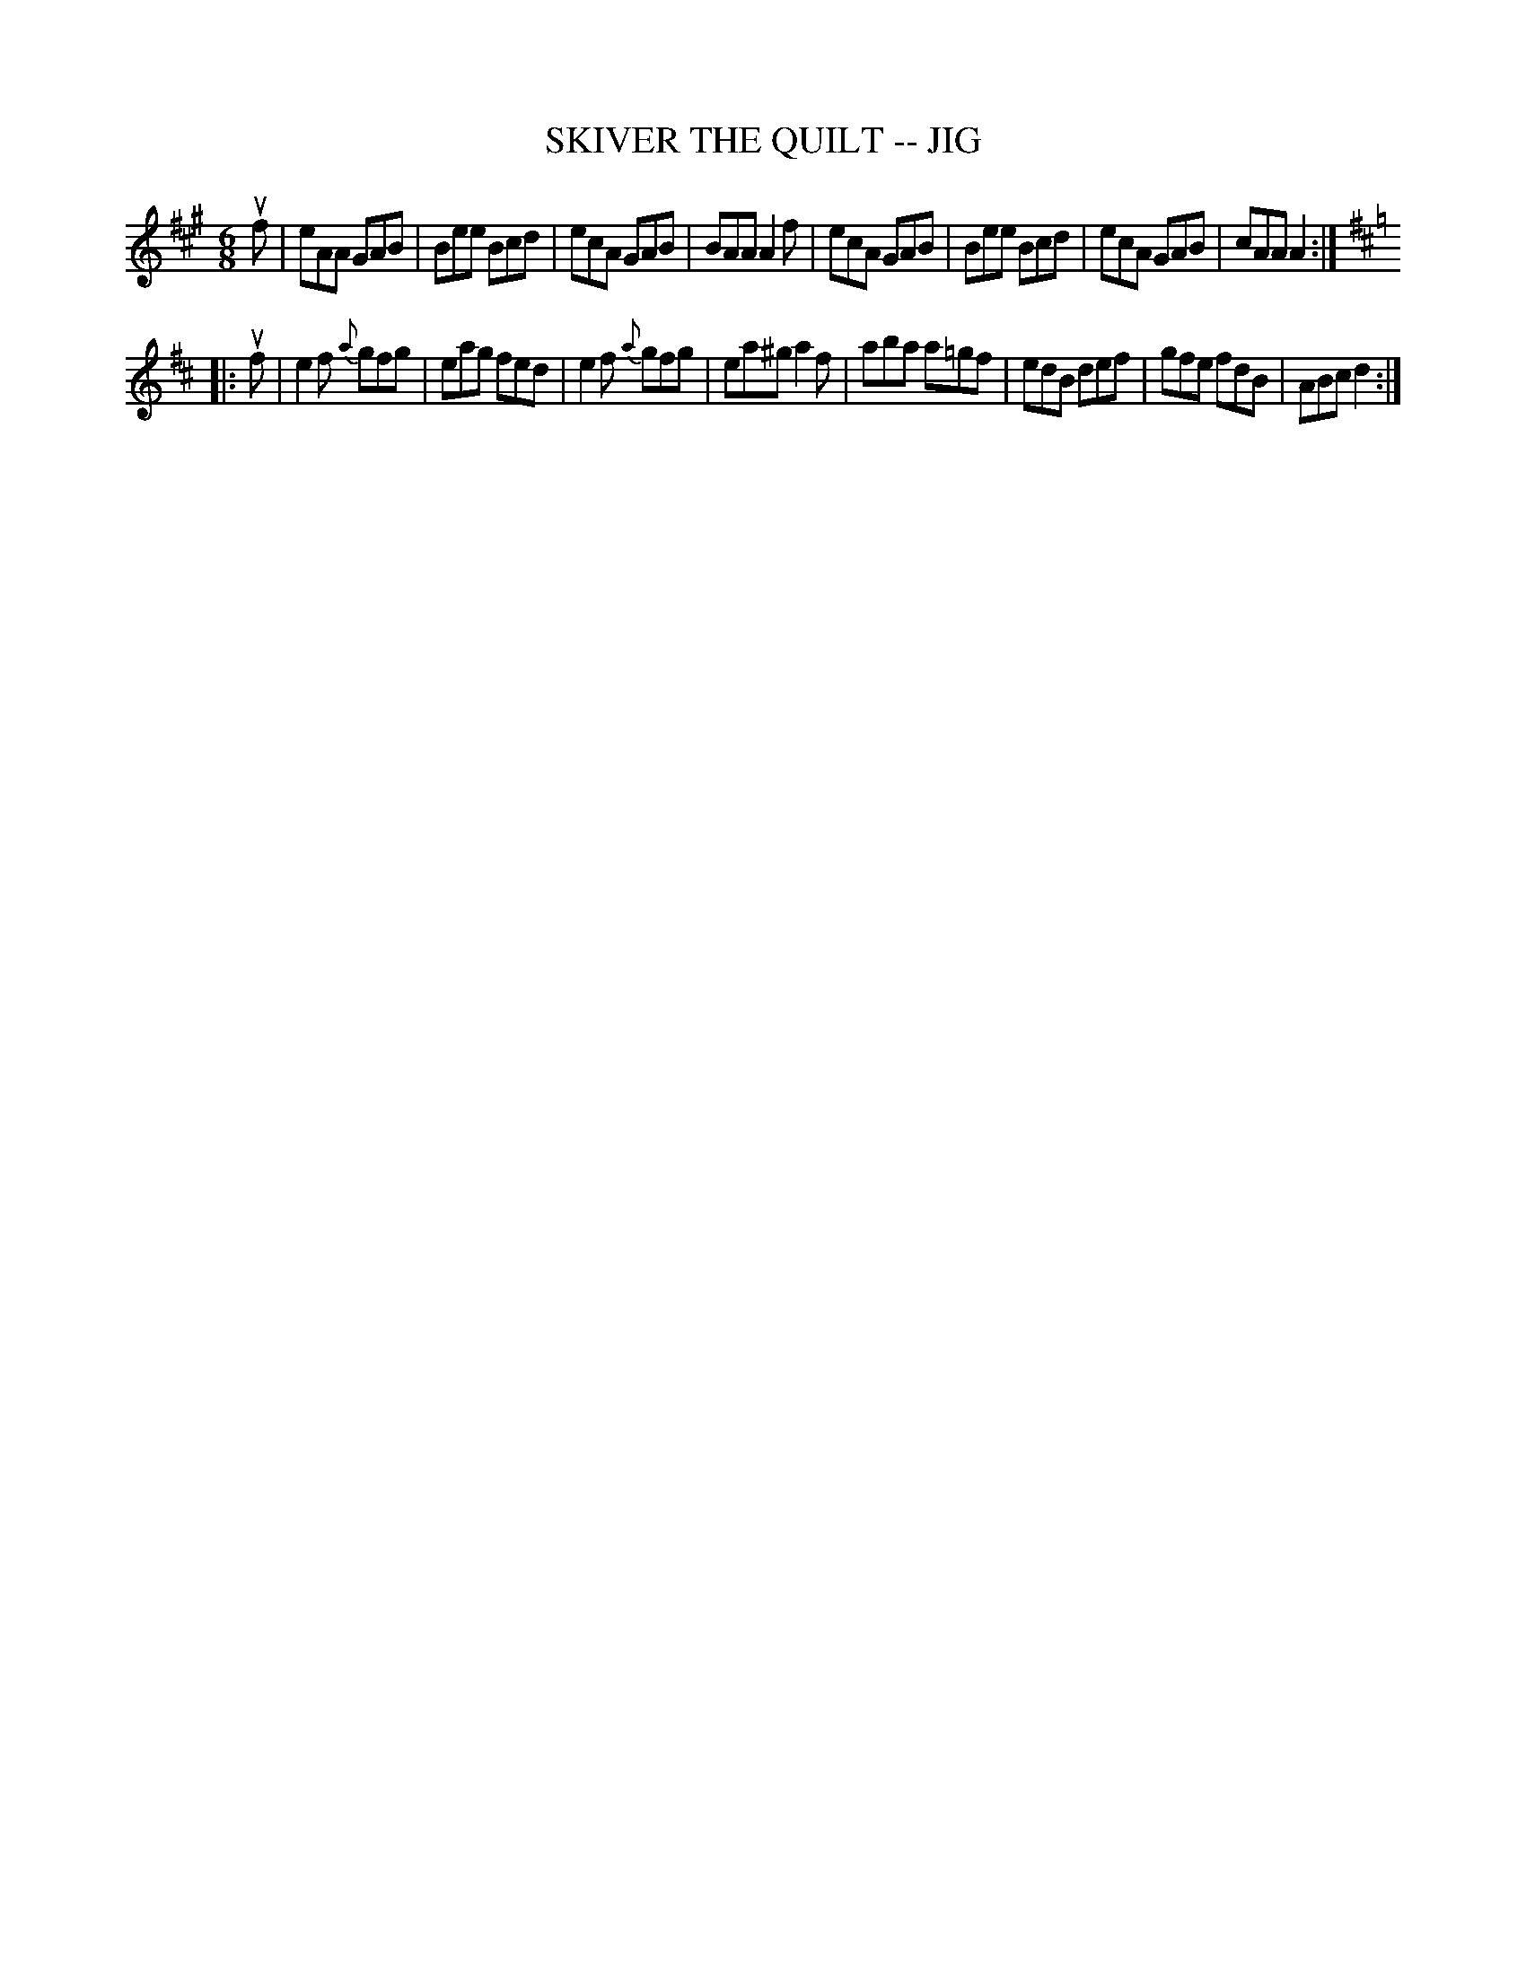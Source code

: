 X: 1
T: SKIVER THE QUILT -- JIG
B: Ryan's Mammoth Collection of Fiddle Tunes
R: jig
M: 6/8
L: 1/8
Z: Contributed 20010525150626 by John Chambers jc:trillian.mit.edu
K: A
uf \
| eAA GAB | Bee Bcd | ecA GAB | BAA A2f \
| ecA GAB | Bee Bcd | ecA GAB | cAA A2 :|
K: D
|: uf \
| e2f {a}gfg | eag fed | e2f {a}gfg | ea^g a2f \
| aba a=gf | edB def | gfe fdB | ABc d2 :|
